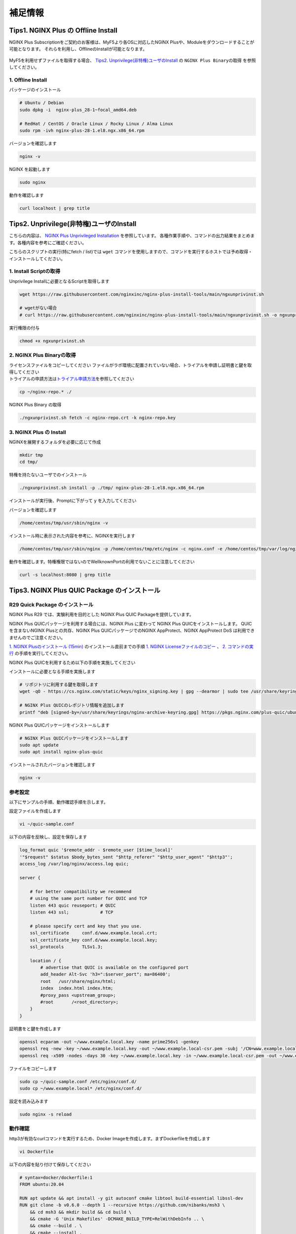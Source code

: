 補足情報
####

Tips1. NGINX Plus の Offline Install
====

NGINX Plus Subscriptionをご契約のお客様は、MyF5より各OSに対応したNGINX Plusや、Moduleをダウンロードすることが可能となります。
それらを利用し、OfflineのInstallが可能となります。

   .. image:: ./media/myf5_product_download.png
      :width: 400

MyF5を利用せずファイルを取得する場合、 `Tips2. Unprivilege(非特権)ユーザのInstall <#tips2-unprivilege-install>`__ の ``NGINX Plus Binaryの取得`` を参照してください。

1. Offline Install
----

パッケージのインストール

.. code-block:: cmdin

  # Ubuntu / Debian
  sudo dpkg -i  nginx-plus_28-1~focal_amd64.deb

  # RedHat / CentOS / Oracle Linux / Rocky Linux / Alma Linux
  sudo rpm -ivh nginx-plus-28-1.el8.ngx.x86_64.rpm

バージョンを確認します

.. code-block:: cmdin

  nginx -v

.. code-block:: bash
  :caption: 実行結果サンプル
  :linenos:

  nginx version: nginx/1.23.2 (nginx-plus-r28)

NGINX を起動します

.. code-block:: cmdin

  sudo nginx

動作を確認します

.. code-block:: cmdin

  curl localhost | grep title

.. code-block:: bash
  :caption: 実行結果サンプル
  :linenos:

  <title>Welcome to nginx!</title>

Tips2. Unprivilege(非特権)ユーザのInstall
====

こちらの内容は、 `NGINX Plus Unprivileged Installation <https://docs.nginx.com/nginx/admin-guide/installing-nginx/installing-nginx-plus/#nginx-plus-unprivileged-installation>`__ を参照しています。
各種作業手順や、コマンドの出力結果をまとめます。各種内容を参考にご確認ください。

こちらのスクリプトの実行(特にfetch / list)では ``wget`` コマンドを使用しますので、コマンドを実行するホストでは予め取得・インストールしてください。

1. Install Scriptの取得
----

Unprivilege Installに必要となるScriptを取得します

.. code-block:: cmdin

  wget https://raw.githubusercontent.com/nginxinc/nginx-plus-install-tools/main/ngxunprivinst.sh

  # wgetがない場合
  # curl https://raw.githubusercontent.com/nginxinc/nginx-plus-install-tools/main/ngxunprivinst.sh -o ngxunprivinst.sh


実行権限の付与

.. code-block:: cmdin

  chmod +x ngxunprivinst.sh
  
2. NGINX Plus Binaryの取得
----

| ライセンスファイルをコピーしてください
  ファイルがラボ環境に配置されていない場合、トライアルを申請し証明書と鍵を取得してください
| トライアルの申請方法は\ `トライアル申請方法 <http://f5j-nginx-plus-trial.readthedocs.io/>`__\ を参照してください

.. code-block:: cmdin

  cp ~/nginx-repo.* ./


NGINX Plus Binary の取得

.. code-block:: cmdin

  ./ngxunprivinst.sh fetch -c nginx-repo.crt -k nginx-repo.key

.. code-block:: bash
  :caption: 実行結果サンプル
  :linenos:

  Downloading nginx-plus_28-1~focal_amd64.deb...
  Downloading nginx-plus-module-auth-spnego_28%2B1.1.0-2~focal_amd64.deb...
  Downloading nginx-plus-module-brotli_28%2B1.0.0-1~focal_amd64.deb...
  Downloading nginx-plus-module-encrypted-session_28%2B0.09-1~focal_amd64.deb...
  Downloading nginx-plus-module-fips-check_28%2B0.1-2~focal_amd64.deb...
  Downloading nginx-plus-module-geoip_28-1~focal_amd64.deb...
  Downloading nginx-plus-module-geoip2_28%2B3.4-1~focal_amd64.deb...
  Downloading nginx-plus-module-headers-more_28%2B0.34-2~focal_amd64.deb...
  Downloading nginx-plus-module-image-filter_28-1~focal_amd64.deb...
  Downloading nginx-plus-module-lua_28%2B0.10.22-2~focal_amd64.deb...
  Downloading nginx-plus-module-ndk_28%2B0.3.2-1~focal_amd64.deb...
  Downloading nginx-plus-module-njs_28%2B0.7.10-1~focal_amd64.deb...
  Downloading nginx-plus-module-njs_28%2B0.7.9-1~focal_amd64.deb...
  Downloading nginx-plus-module-opentracing_28%2B0.27.0-1~focal_amd64.deb...
  Downloading nginx-plus-module-passenger_28%2B6.0.15-1~focal_amd64.deb...
  Downloading nginx-plus-module-perl_28-1~focal_amd64.deb...
  Downloading nginx-plus-module-prometheus_28%2B1.3.4-1~focal_amd64.deb...
  Downloading nginx-plus-module-rtmp_28%2B1.2.2-1~focal_amd64.deb...
  Downloading nginx-plus-module-set-misc_28%2B0.33-1~focal_amd64.deb...
  Downloading nginx-plus-module-subs-filter_28%2B0.6.4-1~focal_amd64.deb...
  Downloading nginx-plus-module-xslt_28-1~focal_amd64.deb...

3. NGINX Plus の Install
----

NGINXを展開するフォルダを必要に応じて作成

.. code-block:: cmdin

  mkdir tmp
  cd tmp/

特権を持たないユーザでのインストール

.. code-block:: cmdin

  ./ngxunprivinst.sh install -p ./tmp/ nginx-plus-28-1.el8.ngx.x86_64.rpm

インストールが実行後、Promptに下がって ``y`` を入力してください

.. code-block:: bash
  :caption: 実行結果サンプル
  :linenos:

  /home/centos/tmp already exists. Continue? {y/N}
  y << y を入力
  Installation finished. You may run nginx with this command:
  /home/centos/tmp/usr/sbin/nginx -p /home/centos/tmp/etc/nginx -c nginx.conf -e /home/centos/tmp/var/log/nginx/error.log

バージョンを確認します

.. code-block:: cmdin

  /home/centos/tmp/usr/sbin/nginx -v

.. code-block:: bash
  :caption: 実行結果サンプル
  :linenos:

  nginx version: nginx/1.23.2 (nginx-plus-r28)


インストール時に表示された内容を参考に、NGINXを実行します

.. code-block:: cmdin

  /home/centos/tmp/usr/sbin/nginx -p /home/centos/tmp/etc/nginx -c nginx.conf -e /home/centos/tmp/var/log/nginx/error.log

動作を確認します。特権権限ではないのでWellknownPortの利用でないことに注意してください

.. code-block:: cmdin

  curl -s localhost:8080 | grep title

.. code-block:: bash
  :caption: 実行結果サンプル
  :linenos:

  <title>Welcome to nginx!</title>

Tips3. NGINX Plus QUIC Package のインストール
====

R29 Quick Package のインストール
----

NGINX Plus R29 では、実験利用を目的とした NGINX Plus QUIC Packageを提供しています。

NGINX Plus QUICパッケージを利用する場合には、NGINX Plus に変わって NGINX Plus QUICをインストールします。
QUICを含まないNGINX Plusとの共存、NGINX Plus QUICパッケージでのNGINX AppProtect、NGINX AppProtect DoS は利用できませんのでご注意ください。

`1. NGINX Plusのインストール (15min)  <https://f5j-nginx-plus-lab1.readthedocs.io/en/latest/class1/module2/module2.html#nginx-plus-15min>`__
のインストール直前までの手順
`1. NGINX Licenseファイルのコピー <https://f5j-nginx-plus-lab1.readthedocs.io/en/latest/class1/module2/module2.html#nginx-license>`__
、
`2. コマンドの実行 <https://f5j-nginx-plus-lab1.readthedocs.io/en/latest/class1/module2/module2.html#id1>`__
の手順を実行してください。

NGINX Plus QUICを利用するため以下の手順を実施してください

インストールに必要となる手順を実施します

.. code-block:: cmdin

  # リポジトリに利用する鍵を取得します
  wget -qO - https://cs.nginx.com/static/keys/nginx_signing.key | gpg --dearmor | sudo tee /usr/share/keyrings/nginx-archive-keyring.gpg >/dev/null

  # NGINX Plus QUICのレポジトリ情報を追加します
  printf "deb [signed-by=/usr/share/keyrings/nginx-archive-keyring.gpg] https://pkgs.nginx.com/plus-quic/ubuntu `lsb_release -cs` nginx-plus\n" | sudo tee /etc/apt/sources.list.d/nginx-plus.list 

NGINX Plus QUICパッケージをインストールします

.. code-block:: cmdin

  # NGINX Plus QUICパッケージをインストールします
  sudo apt update
  sudo apt install nginx-plus-quic

インストールされたバージョンを確認します

.. code-block:: cmdin

  nginx -v

.. code-block:: bash
  :caption: 実行結果サンプル
  :linenos:

  nginx version: nginx/1.23.4 (nginx-plus-quic-r29)

参考設定
----

以下にサンプルの手順、動作確認手順を示します。

設定ファイルを作成します

.. code-block:: cmdin

  vi ~/quic-sample.conf

以下の内容を反映し、設定を保存します

.. code-block:: cmdin

  log_format quic '$remote_addr - $remote_user [$time_local]'
  '"$request" $status $body_bytes_sent "$http_referer" "$http_user_agent" "$http3"';
  access_log /var/log/nginx/access.log quic;
      
  server {
  
      # for better compatibility we recommend
      # using the same port number for QUIC and TCP
      listen 443 quic reuseport; # QUIC
      listen 443 ssl;            # TCP
  
      # please specify cert and key that you use.
      ssl_certificate     conf.d/www.example.local.crt;
      ssl_certificate_key conf.d/www.example.local.key;
      ssl_protocols       TLSv1.3;
  
      location / {
          # advertise that QUIC is available on the configured port
          add_header Alt-Svc 'h3=":$server_port"; ma=86400';
          root   /usr/share/nginx/html;
          index  index.html index.htm;
          #proxy_pass <upstream_group>;
          #root       /<root_directory>;
      }
  }

証明書をと鍵を作成します

.. code-block:: cmdin

  openssl ecparam -out ~/www.example.local.key -name prime256v1 -genkey 
  openssl req -new -key ~/www.example.local.key -out ~/www.example.local-csr.pem -subj '/CN=www.example.local' 
  openssl req -x509 -nodes -days 30 -key ~/www.example.local.key -in ~/www.example.local-csr.pem -out ~/www.example.local.crt

ファイルをコピーします

.. code-block:: cmdin

  sudo cp ~/quic-sample.conf /etc/nginx/conf.d/
  sudo cp ~/www.example.local* /etc/nginx/conf.d/

設定を読み込みます

.. code-block:: cmdin

  sudo nginx -s reload 

動作確認
----

http3が有効なcurlコマンドを実行するため、Docker Imageを作成します。まずDockerfileを作成します

.. code-block:: cmdin

  vi Dockerfile

以下の内容を貼り付けて保存してください

.. code-block:: cmdin

  # syntax=docker/dockerfile:1
  FROM ubuntu:20.04

  RUN apt update && apt install -y git autoconf cmake libtool build-essential libssl-dev
  RUN git clone -b v0.6.0 --depth 1 --recursive https://github.com/nibanks/msh3 \
      && cd msh3 && mkdir build && cd build \
      && cmake -G 'Unix Makefiles' -DCMAKE_BUILD_TYPE=RelWithDebInfo .. \
      && cmake --build . \
      && cmake --install .

  RUN git clone https://github.com/curl/curl \
      && cd curl \
      && autoreconf -fi \
      && ./configure LDFLAGS="-Wl,-rpath,/usr/local/lib" --with-msh3=/usr/local --with-openssl \
      && make \
      && make install

  ENTRYPOINT ["tail", "-F", "/dev/null"]


コンテナイメージをビルドします

.. code-block:: cmdin

  sudo docker build --no-cache -t curl-http3-msquic .

ビルドしたイメージを利用し、curlを実行します

.. code-block:: cmdin

  # sudo docker run -it curl-http3-msquic /bin/bash
  sudo docker run curl-http3-msquic curl -v -k -m 2 --resolve www.example.local:443:10.1.1.6 --http3 "https://www.example.local:443/"